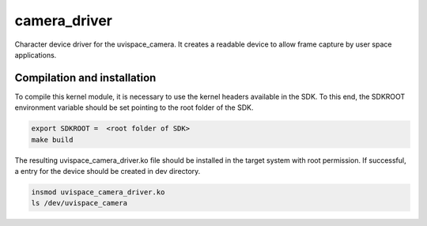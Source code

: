 camera_driver
=============

Character device driver for the uvispace_camera. It creates a readable device
to allow frame capture by user space applications.

Compilation and installation
----------------------------
To compile this kernel module, it is necessary to use the kernel headers
available in the SDK. To this end, the SDKROOT environment variable should be
set pointing to the root folder of the SDK.

.. code-block:: shell

  export SDKROOT =  <root folder of SDK>
  make build


The resulting uvispace_camera_driver.ko file should be installed in the target
system with root permission. If successful, a entry for the device should be
created in dev directory.

.. code-block:: shell

  insmod uvispace_camera_driver.ko
  ls /dev/uvispace_camera
